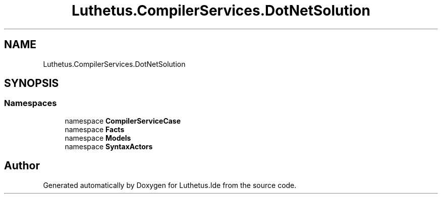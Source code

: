 .TH "Luthetus.CompilerServices.DotNetSolution" 3 "Version 1.0.0" "Luthetus.Ide" \" -*- nroff -*-
.ad l
.nh
.SH NAME
Luthetus.CompilerServices.DotNetSolution
.SH SYNOPSIS
.br
.PP
.SS "Namespaces"

.in +1c
.ti -1c
.RI "namespace \fBCompilerServiceCase\fP"
.br
.ti -1c
.RI "namespace \fBFacts\fP"
.br
.ti -1c
.RI "namespace \fBModels\fP"
.br
.ti -1c
.RI "namespace \fBSyntaxActors\fP"
.br
.in -1c
.SH "Author"
.PP 
Generated automatically by Doxygen for Luthetus\&.Ide from the source code\&.
